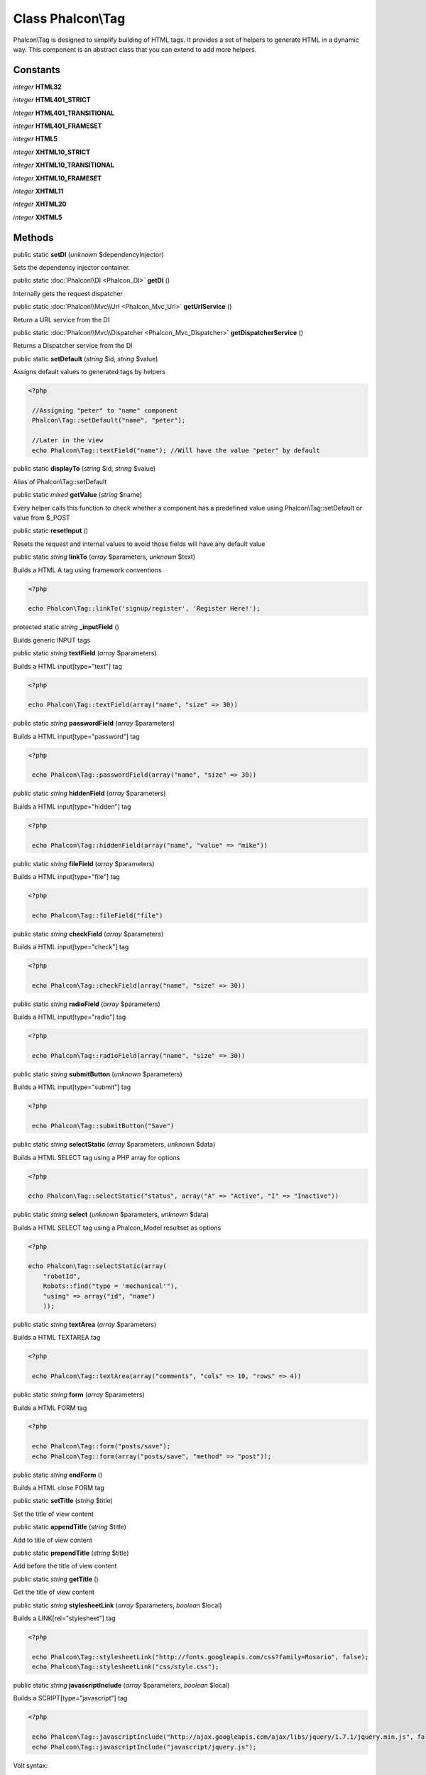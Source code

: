 Class **Phalcon\\Tag**
======================

Phalcon\\Tag is designed to simplify building of HTML tags. It provides a set of helpers to generate HTML in a dynamic way. This component is an abstract class that you can extend to add more helpers.


Constants
---------

*integer* **HTML32**

*integer* **HTML401_STRICT**

*integer* **HTML401_TRANSITIONAL**

*integer* **HTML401_FRAMESET**

*integer* **HTML5**

*integer* **XHTML10_STRICT**

*integer* **XHTML10_TRANSITIONAL**

*integer* **XHTML10_FRAMESET**

*integer* **XHTML11**

*integer* **XHTML20**

*integer* **XHTML5**

Methods
---------

public static  **setDI** (*unknown* $dependencyInjector)

Sets the dependency injector container.



public static :doc:`Phalcon\\DI <Phalcon_DI>`  **getDI** ()

Internally gets the request dispatcher



public static :doc:`Phalcon\\Mvc\\Url <Phalcon_Mvc_Url>`  **getUrlService** ()

Return a URL service from the DI



public static :doc:`Phalcon\\Mvc\\Dispatcher <Phalcon_Mvc_Dispatcher>`  **getDispatcherService** ()

Returns a Dispatcher service from the DI



public static  **setDefault** (*string* $id, *string* $value)

Assigns default values to generated tags by helpers 

.. code-block:: php

    <?php

     //Assigning "peter" to "name" component
     Phalcon\Tag::setDefault("name", "peter");
    
     //Later in the view
     echo Phalcon\Tag::textField("name"); //Will have the value "peter" by default




public static  **displayTo** (*string* $id, *string* $value)

Alias of Phalcon\\Tag::setDefault



public static *mixed*  **getValue** (*string* $name)

Every helper calls this function to check whether a component has a predefined value using Phalcon\\Tag::setDefault or value from $_POST



public static  **resetInput** ()

Resets the request and internal values to avoid those fields will have any default value



public static *string*  **linkTo** (*array* $parameters, *unknown* $text)

Builds a HTML A tag using framework conventions 

.. code-block:: php

    <?php

    echo Phalcon\Tag::linkTo('signup/register', 'Register Here!');




protected static *string*  **_inputField** ()

Builds generic INPUT tags



public static *string*  **textField** (*array* $parameters)

Builds a HTML input[type="text"] tag 

.. code-block:: php

    <?php

    echo Phalcon\Tag::textField(array("name", "size" => 30))




public static *string*  **passwordField** (*array* $parameters)

Builds a HTML input[type="password"] tag 

.. code-block:: php

    <?php

     echo Phalcon\Tag::passwordField(array("name", "size" => 30))




public static *string*  **hiddenField** (*array* $parameters)

Builds a HTML input[type="hidden"] tag 

.. code-block:: php

    <?php

     echo Phalcon\Tag::hiddenField(array("name", "value" => "mike"))




public static *string*  **fileField** (*array* $parameters)

Builds a HTML input[type="file"] tag 

.. code-block:: php

    <?php

     echo Phalcon\Tag::fileField("file")




public static *string*  **checkField** (*array* $parameters)

Builds a HTML input[type="check"] tag 

.. code-block:: php

    <?php

     echo Phalcon\Tag::checkField(array("name", "size" => 30))




public static *string*  **radioField** (*array* $parameters)

Builds a HTML input[type="radio"] tag 

.. code-block:: php

    <?php

     echo Phalcon\Tag::radioField(array("name", "size" => 30))




public static *string*  **submitButton** (*unknown* $parameters)

Builds a HTML input[type="submit"] tag 

.. code-block:: php

    <?php

     echo Phalcon\Tag::submitButton("Save")




public static *string*  **selectStatic** (*array* $parameters, *unknown* $data)

Builds a HTML SELECT tag using a PHP array for options 

.. code-block:: php

    <?php

    echo Phalcon\Tag::selectStatic("status", array("A" => "Active", "I" => "Inactive"))




public static *string*  **select** (*unknown* $parameters, *unknown* $data)

Builds a HTML SELECT tag using a Phalcon_Model resultset as options 

.. code-block:: php

    <?php

    echo Phalcon\Tag::selectStatic(array(
    	"robotId",
    	Robots::find("type = 'mechanical'"),
    	"using" => array("id", "name")
     	));




public static *string*  **textArea** (*array* $parameters)

Builds a HTML TEXTAREA tag 

.. code-block:: php

    <?php

     echo Phalcon\Tag::textArea(array("comments", "cols" => 10, "rows" => 4))




public static *string*  **form** (*array* $parameters)

Builds a HTML FORM tag 

.. code-block:: php

    <?php

     echo Phalcon\Tag::form("posts/save");
     echo Phalcon\Tag::form(array("posts/save", "method" => "post"));




public static *string*  **endForm** ()

Builds a HTML close FORM tag



public static  **setTitle** (*string* $title)

Set the title of view content



public static  **appendTitle** (*string* $title)

Add to title of view content



public static  **prependTitle** (*string* $title)

Add before the title of view content



public static *string*  **getTitle** ()

Get the title of view content



public static *string*  **stylesheetLink** (*array* $parameters, *boolean* $local)

Builds a LINK[rel="stylesheet"] tag 

.. code-block:: php

    <?php

     echo Phalcon\Tag::stylesheetLink("http://fonts.googleapis.com/css?family=Rosario", false);
     echo Phalcon\Tag::stylesheetLink("css/style.css");




public static *string*  **javascriptInclude** (*array* $parameters, *boolean* $local)

Builds a SCRIPT[type="javascript"] tag 

.. code-block:: php

    <?php

     echo Phalcon\Tag::javascriptInclude("http://ajax.googleapis.com/ajax/libs/jquery/1.7.1/jquery.min.js", false);
     echo Phalcon\Tag::javascriptInclude("javascript/jquery.js");

Volt syntax: 

.. code-block:: php

    <?php

     {{ javascript_include("http://ajax.googleapis.com/ajax/libs/jquery/1.7.1/jquery.min.js", false) }}
     {{ javascript_include("javascript/jquery.js") }}




public static *string*  **image** (*array* $parameters)

Builds HTML IMG tags



public static *text*  **friendlyTitle** (*string* $text, *string* $separator, *boolean* $lowercase)

Converts texts into URL-friendly titles



public static  **setDocType** (*string* $doctype)

Set the document type of content



public static *string*  **getDocType** ()

Get the document type declaration of content



